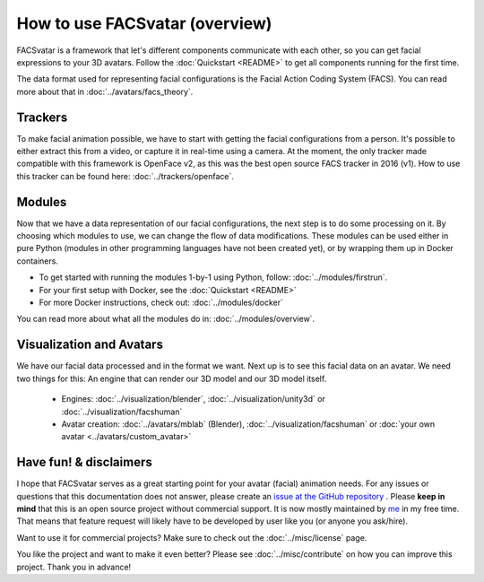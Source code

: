 How to use FACSvatar (overview)
===============================

FACSvatar is a framework that let's different components communicate with each other,
so you can get facial expressions to your 3D avatars.
Follow the :doc:`Quickstart <README>` to get all components running for the first time.

The data format used for representing facial configurations is the Facial Action Coding System (FACS).
You can read more about that in :doc:`../avatars/facs_theory`.

Trackers
--------
To make facial animation possible, we have to start with getting the facial configurations from a person.
It's possible to either extract this from a video, or capture it in real-time using a camera.
At the moment, the only tracker made compatible with this framework is OpenFace v2,
as this was the best open source FACS tracker in 2016 (v1).
How to use this tracker can be found here: :doc:`../trackers/openface`.

Modules
-------
Now that we have a data representation of our facial configurations, the next step is to do some processing on it.
By choosing which modules to use, we can change the flow of data modifications.
These modules can be used either in pure Python (modules in other programming languages have not been created yet),
or by wrapping them up in Docker containers.

- To get started with running the modules 1-by-1 using Python, follow: :doc:`../modules/firstrun`.
- For your first setup with Docker, see the :doc:`Quickstart <README>`
- For more Docker instructions, check out: :doc:`../modules/docker`

You can read more about what all the modules do in: :doc:`../modules/overview`.

Visualization and Avatars
-------------------------
We have our facial data processed and in the format we want.
Next up is to see this facial data on an avatar.
We need two things for this: An engine that can render our 3D model and our 3D model itself.

   - Engines: :doc:`../visualization/blender`, :doc:`../visualization/unity3d` or :doc:`../visualization/facshuman`
   - Avatar creation: :doc:`../avatars/mblab` (Blender), :doc:`../visualization/facshuman` or
     :doc:`your own avatar <../avatars/custom_avatar>`


Have fun! & disclaimers
-----------------------
I hope that FACSvatar serves as a great starting point for your avatar (facial) animation needs.
For any issues or questions that this documentation does not answer, please create an
`issue at the GitHub repository <https://github.com/NumesSanguis/FACSvatar/issues>`_ .
Please **keep in mind** that this is an open source project without commercial support.
It is now mostly maintained by `me <https://github.com/NumesSanguis>`_ in my free time.
That means that feature request will likely have to be developed by user like you (or anyone you ask/hire).

Want to use it for commercial projects? Make sure to check out the :doc:`../misc/license` page.

You like the project and want to make it even better?
Please see :doc:`../misc/contribute` on how you can improve this project.
Thank you in advance!
